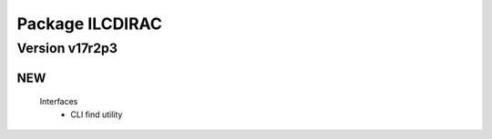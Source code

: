 ----------------
Package ILCDIRAC
----------------

Version v17r2p3
---------------

NEW
:::

 Interfaces
  - CLI find utility

